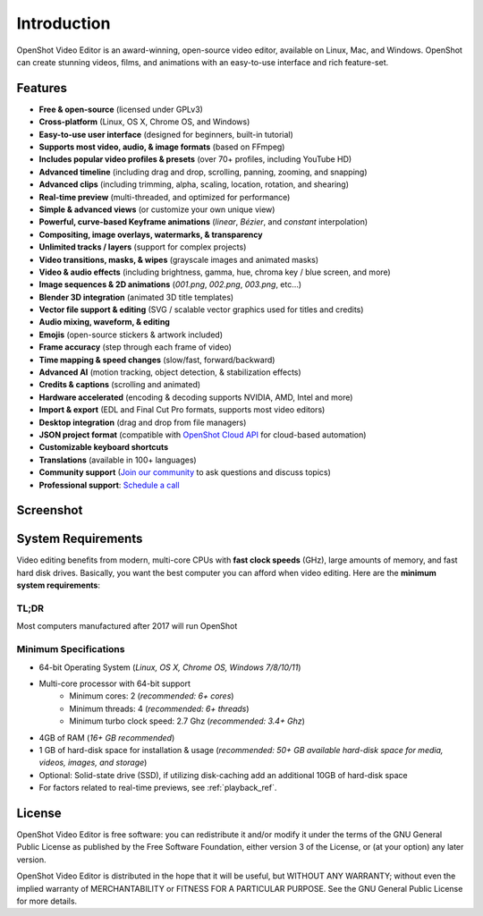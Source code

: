 .. Copyright (c) 2008-2020 OpenShot Studios, LLC
 (http://www.openshotstudios.com). This file is part of
 OpenShot Video Editor (http://www.openshot.org), an open-source project
 dedicated to delivering high quality video editing and animation solutions
 to the world.

.. OpenShot Video Editor is free software: you can redistribute it and/or modify
 it under the terms of the GNU General Public License as published by
 the Free Software Foundation, either version 3 of the License, or
 (at your option) any later version.

.. OpenShot Video Editor is distributed in the hope that it will be useful,
 but WITHOUT ANY WARRANTY; without even the implied warranty of
 MERCHANTABILITY or FITNESS FOR A PARTICULAR PURPOSE.  See the
 GNU General Public License for more details.

.. You should have received a copy of the GNU General Public License
 along with OpenShot Library.  If not, see <http://www.gnu.org/licenses/>.

Introduction
============

OpenShot Video Editor is an award-winning, open-source video editor, available on
Linux, Mac, and Windows. OpenShot can create stunning videos, films, and animations with an
easy-to-use interface and rich feature-set.

.. image:: images/openshot-banner.jpg

Features
--------
- **Free & open-source** (licensed under GPLv3)
- **Cross-platform** (Linux, OS X, Chrome OS, and Windows)
- **Easy-to-use user interface** (designed for beginners, built-in tutorial)
- **Supports most video, audio, & image formats** (based on FFmpeg)
- **Includes popular video profiles & presets** (over 70+ profiles, including YouTube HD)
- **Advanced timeline** (including drag and drop, scrolling, panning, zooming, and snapping)
- **Advanced clips** (including trimming, alpha, scaling, location, rotation, and shearing)
- **Real-time preview** (multi-threaded, and optimized for performance)
- **Simple & advanced views** (or customize your own unique view)
- **Powerful, curve-based Keyframe animations** (`linear`, `Bézier`, and `constant` interpolation)
- **Compositing, image overlays, watermarks, & transparency**
- **Unlimited tracks / layers** (support for complex projects)
- **Video transitions, masks, & wipes** (grayscale images and animated masks)
- **Video & audio effects** (including brightness, gamma, hue, chroma key / blue screen, and more)
- **Image sequences & 2D animations** (`001.png`, `002.png`, `003.png`, etc...)
- **Blender 3D integration** (animated 3D title templates)
- **Vector file support & editing** (SVG / scalable vector graphics used for titles and credits)
- **Audio mixing, waveform, & editing**
- **Emojis** (open-source stickers & artwork included)
- **Frame accuracy** (step through each frame of video)
- **Time mapping & speed changes** (slow/fast, forward/backward)
- **Advanced AI** (motion tracking, object detection, & stabilization effects)
- **Credits & captions** (scrolling and animated)
- **Hardware accelerated** (encoding & decoding supports NVIDIA, AMD, Intel and more)
- **Import & export** (EDL and Final Cut Pro formats, supports most video editors)
- **Desktop integration** (drag and drop from file managers)
- **JSON project format** (compatible with `OpenShot Cloud API <https://www.openshot.org/cloud-api/>`_ for cloud-based automation)
- **Customizable keyboard shortcuts**
- **Translations** (available in 100+ languages)
- **Community support** (`Join our community <https://openshot.org/forum/>`_ to ask questions and discuss topics)
- **Professional support**: `Schedule a call <https://calendly.com/openshot-support/desktop>`_

Screenshot
----------
.. image:: images/ui-example.jpg

.. _min_system_req_ref:

System Requirements
-------------------
Video editing benefits from modern, multi-core CPUs with **fast clock speeds** (GHz), large amounts of memory,
and fast hard disk drives. Basically, you want the best computer you can afford when video editing. Here are the
**minimum system requirements**:

TL;DR
^^^^^
Most computers manufactured after 2017 will run OpenShot

Minimum Specifications
^^^^^^^^^^^^^^^^^^^^^^
- 64-bit Operating System (*Linux, OS X, Chrome OS, Windows 7/8/10/11*)
- Multi-core processor with 64-bit support
    - Minimum cores: 2 (*recommended: 6+ cores*)
    - Minimum threads: 4 (*recommended: 6+ threads*)
    - Minimum turbo clock speed: 2.7 Ghz (*recommended: 3.4+ Ghz*)
- 4GB of RAM (*16+ GB recommended*)
- 1 GB of hard-disk space for installation & usage (*recommended: 50+ GB available hard-disk space for media, videos, images, and storage*)
- Optional: Solid-state drive (SSD), if utilizing disk-caching add an additional 10GB of hard-disk space
- For factors related to real-time previews, see :ref:`playback_ref`.

License
-------
OpenShot Video Editor is free software: you can redistribute it and/or modify
it under the terms of the GNU General Public License as published by
the Free Software Foundation, either version 3 of the License, or
(at your option) any later version.

OpenShot Video Editor is distributed in the hope that it will be useful,
but WITHOUT ANY WARRANTY; without even the implied warranty of
MERCHANTABILITY or FITNESS FOR A PARTICULAR PURPOSE.  See the
GNU General Public License for more details.
